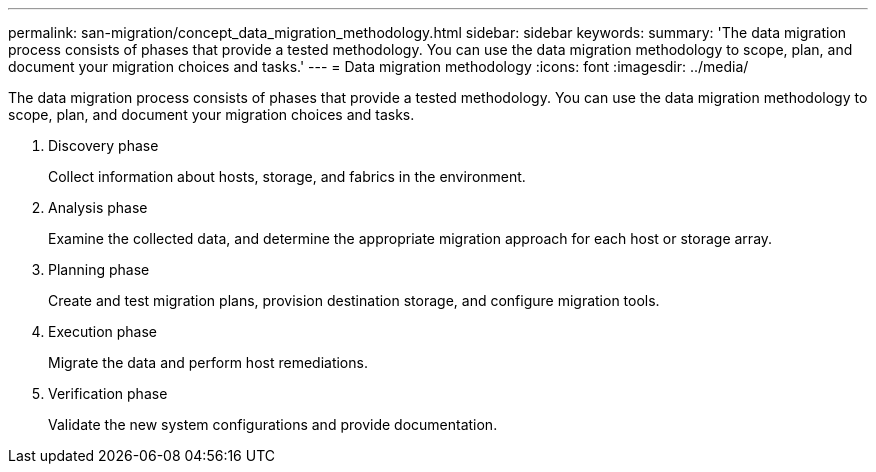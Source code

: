 ---
permalink: san-migration/concept_data_migration_methodology.html
sidebar: sidebar
keywords: 
summary: 'The data migration process consists of phases that provide a tested methodology. You can use the data migration methodology to scope, plan, and document your migration choices and tasks.'
---
= Data migration methodology
:icons: font
:imagesdir: ../media/

[.lead]
The data migration process consists of phases that provide a tested methodology. You can use the data migration methodology to scope, plan, and document your migration choices and tasks.

. Discovery phase
+
Collect information about hosts, storage, and fabrics in the environment.

. Analysis phase
+
Examine the collected data, and determine the appropriate migration approach for each host or storage array.

. Planning phase
+
Create and test migration plans, provision destination storage, and configure migration tools.

. Execution phase
+
Migrate the data and perform host remediations.

. Verification phase
+
Validate the new system configurations and provide documentation.
